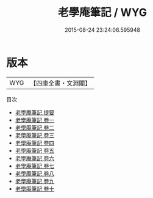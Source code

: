 #+TITLE: 老學庵筆記 / WYG
#+DATE: 2015-08-24 23:24:06.595948
* 版本
 |       WYG|【四庫全書・文淵閣】|
目次
 - [[file:KR3j0123_000.txt::000-1a][老學庵筆記 提要]]
 - [[file:KR3j0123_001.txt::001-1a][老學庵筆記 卷一]]
 - [[file:KR3j0123_002.txt::002-1a][老學庵筆記 卷二]]
 - [[file:KR3j0123_003.txt::003-1a][老學庵筆記 卷三]]
 - [[file:KR3j0123_004.txt::004-1a][老學庵筆記 卷四]]
 - [[file:KR3j0123_005.txt::005-1a][老學庵筆記 卷五]]
 - [[file:KR3j0123_006.txt::006-1a][老學庵筆記 卷六]]
 - [[file:KR3j0123_007.txt::007-1a][老學庵筆記 卷七]]
 - [[file:KR3j0123_008.txt::008-1a][老學庵筆記 卷八]]
 - [[file:KR3j0123_009.txt::009-1a][老學庵筆記 卷九]]
 - [[file:KR3j0123_010.txt::010-1a][老學庵筆記 卷十]]
